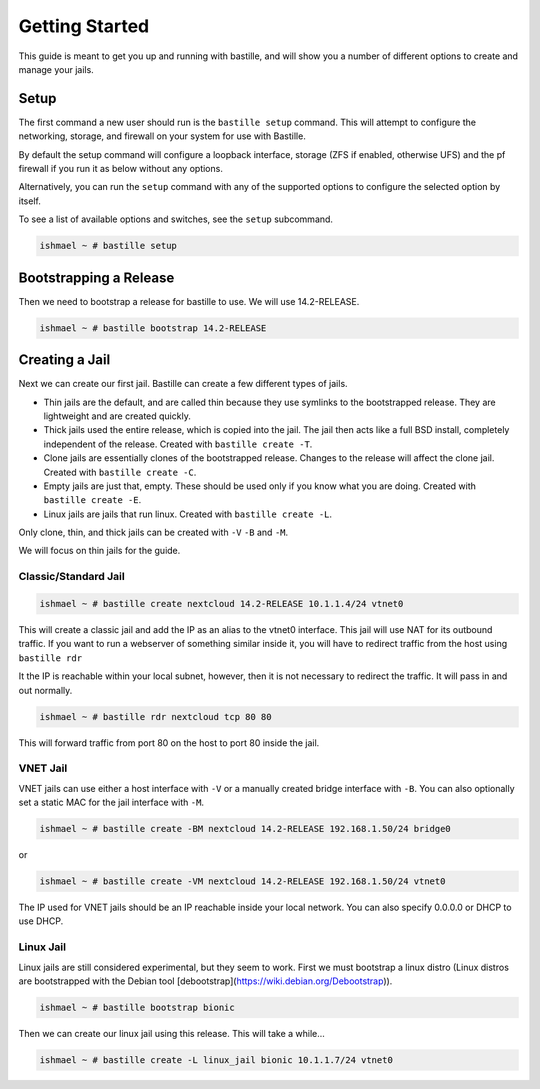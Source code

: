 Getting Started
===============

This guide is meant to get you up and running with bastille, and will show you
a number of different options to create and manage your jails.

Setup
-----

The first command a new user should run is the ``bastille setup`` command. This
will attempt to configure the networking, storage, and firewall on your system
for use with Bastille.

By default the setup command will configure a loopback interface, storage (ZFS if
enabled, otherwise UFS) and the pf firewall if you run it as below without any options.

Alternatively, you can run the ``setup`` command with any of the supported options to 
configure the selected option by itself.

To see a list of available options and switches, see the ``setup`` subcommand.

.. code-block:: shell

  ishmael ~ # bastille setup
  
Bootstrapping a Release
-----------------------

Then we need to bootstrap a release for bastille to use. We will use
14.2-RELEASE.

.. code-block:: shell

  ishmael ~ # bastille bootstrap 14.2-RELEASE
  
Creating a Jail
---------------

Next we can create our first jail. Bastille can create a few different types of
jails.

* Thin jails are the default, and are called thin because they use symlinks to
  the bootstrapped release. They are lightweight and are created quickly.

* Thick jails used the entire release, which is copied into the jail. The jail
  then acts like a full BSD install, completely independent of the release.
  Created with ``bastille create -T``.

* Clone jails are essentially clones of the bootstrapped release. Changes to the
  release will affect the clone jail. Created with ``bastille create -C``.

* Empty jails are just that, empty. These should be used only if you know what
  you are doing. Created with ``bastille create -E``.

* Linux jails are jails that run linux. Created with ``bastille create -L``.

Only clone, thin, and thick jails can be created with ``-V`` ``-B`` and ``-M``.

We will focus on thin jails for the guide.

Classic/Standard Jail
^^^^^^^^^^^^^^^^^^^^^

.. code-block:: shell

  ishmael ~ # bastille create nextcloud 14.2-RELEASE 10.1.1.4/24 vtnet0

This will create a classic jail and add the IP as an alias to the vtnet0
interface. This jail will use NAT for its outbound traffic. If you want to run
a webserver of something similar inside it, you will have to redirect traffic
from the host using ``bastille rdr``

It the IP is reachable within your local subnet, however, then it is not
necessary to redirect the traffic. It will pass in and out normally.

.. code-block:: shell

  ishmael ~ # bastille rdr nextcloud tcp 80 80

This will forward traffic from port 80 on the host to port 80 inside the jail.

VNET Jail
^^^^^^^^^

VNET jails can use either a host interface with ``-V`` or a manually created
bridge interface with ``-B``. You can also optionally set a static MAC for the
jail interface with ``-M``.

.. code-block:: shell

  ishmael ~ # bastille create -BM nextcloud 14.2-RELEASE 192.168.1.50/24 bridge0

or

.. code-block:: shell

  ishmael ~ # bastille create -VM nextcloud 14.2-RELEASE 192.168.1.50/24 vtnet0

The IP used for VNET jails should be an IP reachable inside your local network.
You can also specify 0.0.0.0 or DHCP to use DHCP.

Linux Jail
^^^^^^^^^^

Linux jails are still considered experimental, but they seem to work. First we
must bootstrap a linux distro (Linux distros are bootstrapped with the Debian tool [debootstrap](https://wiki.debian.org/Debootstrap)).

.. code-block:: shell

  ishmael ~ # bastille bootstrap bionic

Then we can create our linux jail using this release. This will take a while...

.. code-block:: shell

  ishmael ~ # bastille create -L linux_jail bionic 10.1.1.7/24 vtnet0

